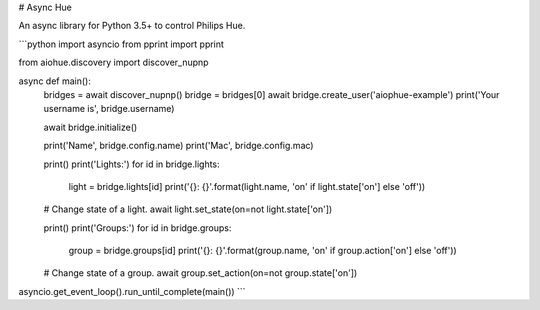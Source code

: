 # Async Hue

An async library for Python 3.5+ to control Philips Hue.

```python
import asyncio
from pprint import pprint

from aiohue.discovery import discover_nupnp


async def main():
    bridges = await discover_nupnp()
    bridge = bridges[0]
    await bridge.create_user('aiophue-example')
    print('Your username is', bridge.username)

    await bridge.initialize()

    print('Name', bridge.config.name)
    print('Mac', bridge.config.mac)

    print()
    print('Lights:')
    for id in bridge.lights:
        light = bridge.lights[id]
        print('{}: {}'.format(light.name, 'on' if light.state['on'] else 'off'))

    # Change state of a light.
    await light.set_state(on=not light.state['on'])

    print()
    print('Groups:')
    for id in bridge.groups:
        group = bridge.groups[id]
        print('{}: {}'.format(group.name, 'on' if group.action['on'] else 'off'))

    # Change state of a group.
    await group.set_action(on=not group.state['on'])


asyncio.get_event_loop().run_until_complete(main())
```


